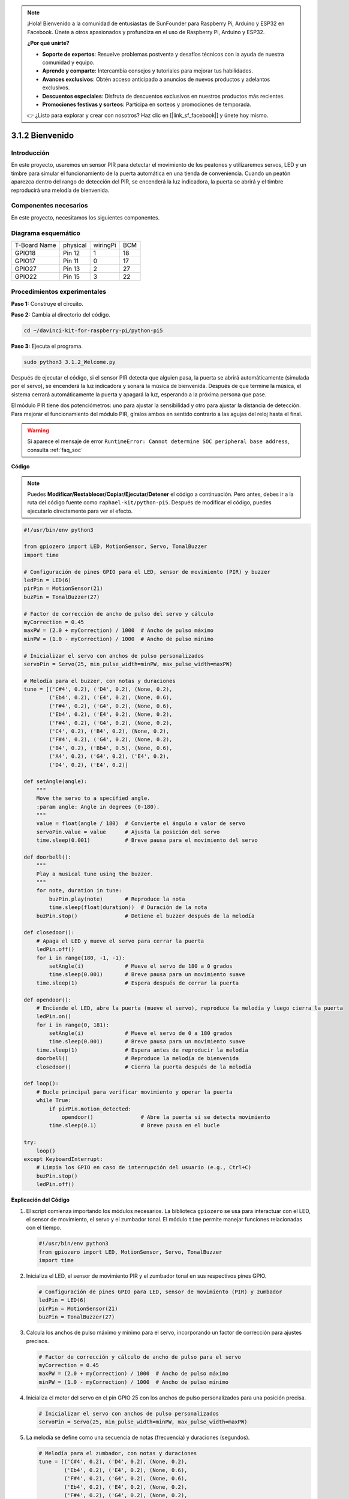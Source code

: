 .. note::

    ¡Hola! Bienvenido a la comunidad de entusiastas de SunFounder para Raspberry Pi, Arduino y ESP32 en Facebook. Únete a otros apasionados y profundiza en el uso de Raspberry Pi, Arduino y ESP32.

    **¿Por qué unirte?**

    - **Soporte de expertos**: Resuelve problemas postventa y desafíos técnicos con la ayuda de nuestra comunidad y equipo.
    - **Aprende y comparte**: Intercambia consejos y tutoriales para mejorar tus habilidades.
    - **Avances exclusivos**: Obtén acceso anticipado a anuncios de nuevos productos y adelantos exclusivos.
    - **Descuentos especiales**: Disfruta de descuentos exclusivos en nuestros productos más recientes.
    - **Promociones festivas y sorteos**: Participa en sorteos y promociones de temporada.

    👉 ¿Listo para explorar y crear con nosotros? Haz clic en [|link_sf_facebook|] y únete hoy mismo.

.. _py_pi5_welcome:

3.1.2 Bienvenido
================

Introducción
----------------

En este proyecto, usaremos un sensor PIR para detectar el movimiento de los 
peatones y utilizaremos servos, LED y un timbre para simular el funcionamiento 
de la puerta automática en una tienda de conveniencia. Cuando un peatón aparezca 
dentro del rango de detección del PIR, se encenderá la luz indicadora, la puerta 
se abrirá y el timbre reproducirá una melodía de bienvenida.

Componentes necesarios
-------------------------

En este proyecto, necesitamos los siguientes componentes.

.. image:: ../python_pi5/img/4.1.8_welcome_list.png
    :width: 800
    :align: center

.. Es definitivamente conveniente comprar un kit completo; aquí tienes el enlace:

.. .. list-table::
..     :widths: 20 20 20
..     :header-rows: 1

..     *   - Nombre
..         - ELEMENTOS EN ESTE KIT
..         - ENLACE
..     *   - Kit Raphael
..         - 337
..         - |link_Raphael_kit|

.. También puedes comprarlos por separado en los enlaces a continuación.

.. .. list-table::
..     :widths: 30 20
..     :header-rows: 1

..     *   - INTRODUCCIÓN AL COMPONENTE
..         - ENLACE DE COMPRA

..     *   - :ref:`gpio_extension_board`
..         - |link_gpio_board_buy|
..     *   - :ref:`breadboard`
..         - |link_breadboard_buy|
..     *   - :ref:`wires`
..         - |link_wires_buy|
..     *   - :ref:`resistor`
..         - |link_resistor_buy|
..     *   - :ref:`led`
..         - |link_led_buy|
..     *   - :ref:`pir`
..         - \-
..     *   - :ref:`servo`
..         - |link_servo_buy|
..     *   - :ref:`Buzzer`
..         - |link_passive_buzzer_buy|
..     *   - :ref:`transistor`
..         - |link_transistor_buy|


Diagrama esquemático
-------------------------

============ ======== ======== ===
T-Board Name physical wiringPi BCM
GPIO18       Pin 12   1        18
GPIO17       Pin 11   0        17
GPIO27       Pin 13   2        27
GPIO22       Pin 15   3        22
============ ======== ======== ===

.. image:: ../python_pi5/img/4.1.8_welcome_schematic.png
   :align: center

Procedimientos experimentales
----------------------------------

**Paso 1:** Construye el circuito.

.. image:: ../python_pi5/img/4.1.8_welcome_circuit.png
    :align: center

**Paso 2:** Cambia al directorio del código.

.. raw:: html

   <run></run>

.. code-block::

    cd ~/davinci-kit-for-raspberry-pi/python-pi5

**Paso 3:** Ejecuta el programa.

.. raw:: html

   <run></run>

.. code-block::

    sudo python3 3.1.2_Welcome.py

Después de ejecutar el código, si el sensor PIR detecta que alguien pasa, 
la puerta se abrirá automáticamente (simulada por el servo), se encenderá 
la luz indicadora y sonará la música de bienvenida. Después de que termine 
la música, el sistema cerrará automáticamente la puerta y apagará la luz, 
esperando a la próxima persona que pase.

El módulo PIR tiene dos potenciómetros: uno para ajustar la sensibilidad y 
otro para ajustar la distancia de detección. Para mejorar el funcionamiento 
del módulo PIR, gíralos ambos en sentido contrario a las agujas del reloj hasta el final.

.. image:: ../python_pi5/img/4.1.8_PIR_TTE.png
    :width: 400
    :align: center

.. warning::

    Si aparece el mensaje de error ``RuntimeError: Cannot determine SOC peripheral base address``, consulta :ref:`faq_soc`

**Código**

.. note::
    Puedes **Modificar/Restablecer/Copiar/Ejecutar/Detener** el código a continuación. Pero antes, debes ir a la ruta del código fuente como ``raphael-kit/python-pi5``. Después de modificar el código, puedes ejecutarlo directamente para ver el efecto.

.. raw:: html

    <run></run>

.. code-block:: python

   #!/usr/bin/env python3

   from gpiozero import LED, MotionSensor, Servo, TonalBuzzer
   import time

   # Configuración de pines GPIO para el LED, sensor de movimiento (PIR) y buzzer
   ledPin = LED(6)
   pirPin = MotionSensor(21)
   buzPin = TonalBuzzer(27)

   # Factor de corrección de ancho de pulso del servo y cálculo
   myCorrection = 0.45
   maxPW = (2.0 + myCorrection) / 1000  # Ancho de pulso máximo
   minPW = (1.0 - myCorrection) / 1000  # Ancho de pulso mínimo

   # Inicializar el servo con anchos de pulso personalizados
   servoPin = Servo(25, min_pulse_width=minPW, max_pulse_width=maxPW)

   # Melodía para el buzzer, con notas y duraciones
   tune = [('C#4', 0.2), ('D4', 0.2), (None, 0.2),
           ('Eb4', 0.2), ('E4', 0.2), (None, 0.6),
           ('F#4', 0.2), ('G4', 0.2), (None, 0.6),
           ('Eb4', 0.2), ('E4', 0.2), (None, 0.2),
           ('F#4', 0.2), ('G4', 0.2), (None, 0.2),
           ('C4', 0.2), ('B4', 0.2), (None, 0.2),
           ('F#4', 0.2), ('G4', 0.2), (None, 0.2),
           ('B4', 0.2), ('Bb4', 0.5), (None, 0.6),
           ('A4', 0.2), ('G4', 0.2), ('E4', 0.2), 
           ('D4', 0.2), ('E4', 0.2)]

   def setAngle(angle):
       """
       Move the servo to a specified angle.
       :param angle: Angle in degrees (0-180).
       """
       value = float(angle / 180)  # Convierte el ángulo a valor de servo
       servoPin.value = value      # Ajusta la posición del servo
       time.sleep(0.001)           # Breve pausa para el movimiento del servo

   def doorbell():
       """
       Play a musical tune using the buzzer.
       """
       for note, duration in tune:
           buzPin.play(note)       # Reproduce la nota
           time.sleep(float(duration))  # Duración de la nota
       buzPin.stop()               # Detiene el buzzer después de la melodía

   def closedoor():
       # Apaga el LED y mueve el servo para cerrar la puerta
       ledPin.off()
       for i in range(180, -1, -1):
           setAngle(i)             # Mueve el servo de 180 a 0 grados
           time.sleep(0.001)       # Breve pausa para un movimiento suave
       time.sleep(1)               # Espera después de cerrar la puerta

   def opendoor():
       # Enciende el LED, abre la puerta (mueve el servo), reproduce la melodía y luego cierra la puerta
       ledPin.on()
       for i in range(0, 181):
           setAngle(i)             # Mueve el servo de 0 a 180 grados
           time.sleep(0.001)       # Breve pausa para un movimiento suave
       time.sleep(1)               # Espera antes de reproducir la melodía
       doorbell()                  # Reproduce la melodía de bienvenida
       closedoor()                 # Cierra la puerta después de la melodía

   def loop():
       # Bucle principal para verificar movimiento y operar la puerta
       while True:
           if pirPin.motion_detected:
               opendoor()               # Abre la puerta si se detecta movimiento
           time.sleep(0.1)              # Breve pausa en el bucle

   try:
       loop()
   except KeyboardInterrupt:
       # Limpia los GPIO en caso de interrupción del usuario (e.g., Ctrl+C)
       buzPin.stop()
       ledPin.off()


**Explicación del Código**

#. El script comienza importando los módulos necesarios. La biblioteca ``gpiozero`` se usa para interactuar con el LED, el sensor de movimiento, el servo y el zumbador tonal. El módulo ``time`` permite manejar funciones relacionadas con el tiempo.

   .. code-block:: python

       #!/usr/bin/env python3
       from gpiozero import LED, MotionSensor, Servo, TonalBuzzer
       import time

#. Inicializa el LED, el sensor de movimiento PIR y el zumbador tonal en sus respectivos pines GPIO.

   .. code-block:: python

       # Configuración de pines GPIO para LED, sensor de movimiento (PIR) y zumbador
       ledPin = LED(6)
       pirPin = MotionSensor(21)
       buzPin = TonalBuzzer(27)

#. Calcula los anchos de pulso máximo y mínimo para el servo, incorporando un factor de corrección para ajustes precisos.

   .. code-block:: python

       # Factor de corrección y cálculo de ancho de pulso para el servo
       myCorrection = 0.45
       maxPW = (2.0 + myCorrection) / 1000  # Ancho de pulso máximo
       minPW = (1.0 - myCorrection) / 1000  # Ancho de pulso mínimo

#. Inicializa el motor del servo en el pin GPIO 25 con los anchos de pulso personalizados para una posición precisa.

   .. code-block:: python

       # Inicializar el servo con anchos de pulso personalizados
       servoPin = Servo(25, min_pulse_width=minPW, max_pulse_width=maxPW)

#. La melodía se define como una secuencia de notas (frecuencia) y duraciones (segundos).

   .. code-block:: python

       # Melodía para el zumbador, con notas y duraciones
       tune = [('C#4', 0.2), ('D4', 0.2), (None, 0.2),
               ('Eb4', 0.2), ('E4', 0.2), (None, 0.6),
               ('F#4', 0.2), ('G4', 0.2), (None, 0.6),
               ('Eb4', 0.2), ('E4', 0.2), (None, 0.2),
               ('F#4', 0.2), ('G4', 0.2), (None, 0.2),
               ('C4', 0.2), ('B4', 0.2), (None, 0.2),
               ('F#4', 0.2), ('G4', 0.2), (None, 0.2),
               ('B4', 0.2), ('Bb4', 0.5), (None, 0.6),
               ('A4', 0.2), ('G4', 0.2), ('E4', 0.2), 
               ('D4', 0.2), ('E4', 0.2)]

#. Función para mover el servo a un ángulo específico. Convierte el ángulo a un valor entre 0 y 1 para el servo.

   .. code-block:: python

       def setAngle(angle):
           """
           Move the servo to a specified angle.
           :param angle: Angle in degrees (0-180).
           """
           value = float(angle / 180)  # Convierte el ángulo a valor de servo
           servoPin.value = value      # Establece la posición del servo
           time.sleep(0.001)           # Breve pausa para el movimiento del servo

#. Función para reproducir una melodía utilizando el zumbador. Itera a través de la lista ``tune``, reproduciendo cada nota durante su duración especificada.

   .. code-block:: python

       def doorbell():
           """
           Play a musical tune using the buzzer.
           """
           for note, duration in tune:
               buzPin.play(note)       # Reproduce la nota
               time.sleep(float(duration))  # Duración de la nota
           buzPin.stop()               # Detiene el zumbador después de la melodía

#. Funciones para abrir y cerrar la puerta utilizando el motor del servo. La función ``opendoor`` enciende el LED, abre la puerta, reproduce la melodía y luego cierra la puerta.

   .. code-block:: python

       def closedoor():
           # Apaga el LED y mueve el servo para cerrar la puerta
           ledPin.off()
           for i in range(180, -1, -1):
               setAngle(i)             # Mueve el servo de 180 a 0 grados
               time.sleep(0.001)       # Breve pausa para un movimiento suave
           time.sleep(1)               # Espera después de cerrar la puerta

       def opendoor():
           # Enciende el LED, abre la puerta (mueve el servo), reproduce la melodía y cierra la puerta
           ledPin.on()
           for i in range(0, 181):
               setAngle(i)             # Mueve el servo de 0 a 180 grados
               time.sleep(0.001)       # Breve pausa para un movimiento suave
           time.sleep(1)               # Espera antes de reproducir la melodía
           doorbell()                  # Reproduce la melodía de bienvenida
           closedoor()                 # Cierra la puerta después de la melodía

#. Bucle principal que verifica constantemente la detección de movimiento. Cuando se detecta movimiento, activa la función ``opendoor``.

   .. code-block:: python

       def loop():
           # Bucle principal para verificar movimiento y operar la puerta
           while True:
               if pirPin.motion_detected:
                   opendoor()               # Abre la puerta si se detecta movimiento
               time.sleep(0.1)              # Breve pausa en el bucle

#. Ejecuta el bucle principal y asegura que el script pueda detenerse con un comando de teclado (Ctrl+C), apagando el zumbador y el LED para una salida limpia.

   .. code-block:: python

       try:
           loop()
       except KeyboardInterrupt:
           # Limpia los GPIO en caso de interrupción del usuario (e.g., Ctrl+C)
           buzPin.stop()
           ledPin.off()

